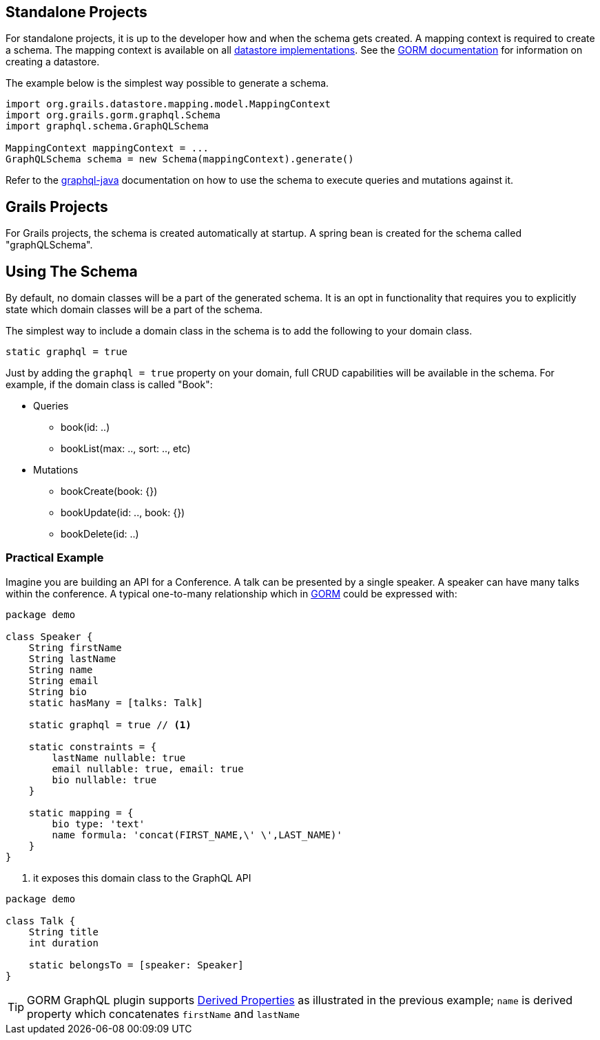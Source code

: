 == Standalone Projects

For standalone projects, it is up to the developer how and when the schema gets created. A mapping context is required to create a schema. The mapping context is available on all link:{gormapi}/org/grails/datastore/mapping/core/Datastore.html#getMappingContext()[datastore implementations]. See the link:http://gorm.grails.org/latest/hibernate/manual/index.html#outsideGrails[GORM documentation] for information on creating a datastore.

The example below is the simplest way possible to generate a schema.

[source, groovy]
----
import org.grails.datastore.mapping.model.MappingContext
import org.grails.gorm.graphql.Schema
import graphql.schema.GraphQLSchema

MappingContext mappingContext = ...
GraphQLSchema schema = new Schema(mappingContext).generate()
----

Refer to the link:http://graphql-java.readthedocs.io/en/stable/[graphql-java] documentation on how to use the schema to execute queries and mutations against it.

== Grails Projects

For Grails projects, the schema is created automatically at startup. A spring bean is created for the schema called "graphQLSchema".

== Using The Schema

By default, no domain classes will be a part of the generated schema. It is an opt in functionality that requires you to explicitly state which domain classes will be a part of the schema.

The simplest way to include a domain class in the schema is to add the following to your domain class.

[source, groovy]
----
static graphql = true
----

Just by adding the `graphql = true` property on your domain, full CRUD capabilities will be available in the schema. For example, if the domain class is called "Book":

- Queries
** book(id: ..)
** bookList(max: .., sort: .., etc)

- Mutations
** bookCreate(book: {})
** bookUpdate(id: .., book: {})
** bookDelete(id: ..)

=== Practical Example

Imagine you are building an API for a Conference. A talk can be presented
by a single speaker. A speaker can have many talks within the conference.
A typical one-to-many relationship which in http://gorm.grails.org[GORM]
could be expressed with:

[source, groovy]
----
package demo

class Speaker {
    String firstName
    String lastName
    String name
    String email
    String bio
    static hasMany = [talks: Talk]

    static graphql = true // <1>

    static constraints = {
        lastName nullable: true
        email nullable: true, email: true
        bio nullable: true
    }

    static mapping = {
        bio type: 'text'
        name formula: 'concat(FIRST_NAME,\' \',LAST_NAME)'
    }
}
----

<1> it exposes this domain class to the GraphQL API

[source, groovy]
----
package demo

class Talk {
    String title
    int duration

    static belongsTo = [speaker: Speaker]
}
----


TIP: GORM GraphQL plugin supports http://gorm.grails.org/latest/hibernate/manual/index.html#derivedProperties[Derived Properties] as illustrated in the previous example; `name` is derived property which concatenates `firstName` and `lastName`